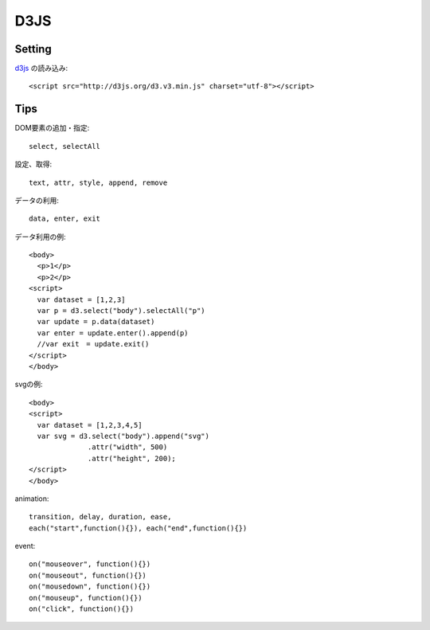 ========================================
D3JS
========================================
.. highlight:: html

Setting
-----------
`d3js <http://ja.d3js.node.ws>`_ の読み込み::

  <script src="http://d3js.org/d3.v3.min.js" charset="utf-8"></script>

Tips
-----------

DOM要素の追加・指定::

  select, selectAll

設定、取得::

  text, attr, style, append, remove

データの利用::

  data, enter, exit

データ利用の例::

  <body>
    <p>1</p>
    <p>2</p>
  <script>
    var dataset = [1,2,3]
    var p = d3.select("body").selectAll("p")
    var update = p.data(dataset)
    var enter = update.enter().append(p)
    //var exit　= update.exit()
  </script>
  </body>

svgの例::

  <body>
  <script>
    var dataset = [1,2,3,4,5]
    var svg = d3.select("body").append("svg")
                .attr("width", 500)
                .attr("height", 200);
  </script>
  </body>

animation::

  transition, delay, duration, ease,
  each("start",function(){}), each("end",function(){})

event::

  on("mouseover", function(){})
  on("mouseout", function(){})
  on("mousedown", function(){})
  on("mouseup", function(){})
  on("click", function(){})
